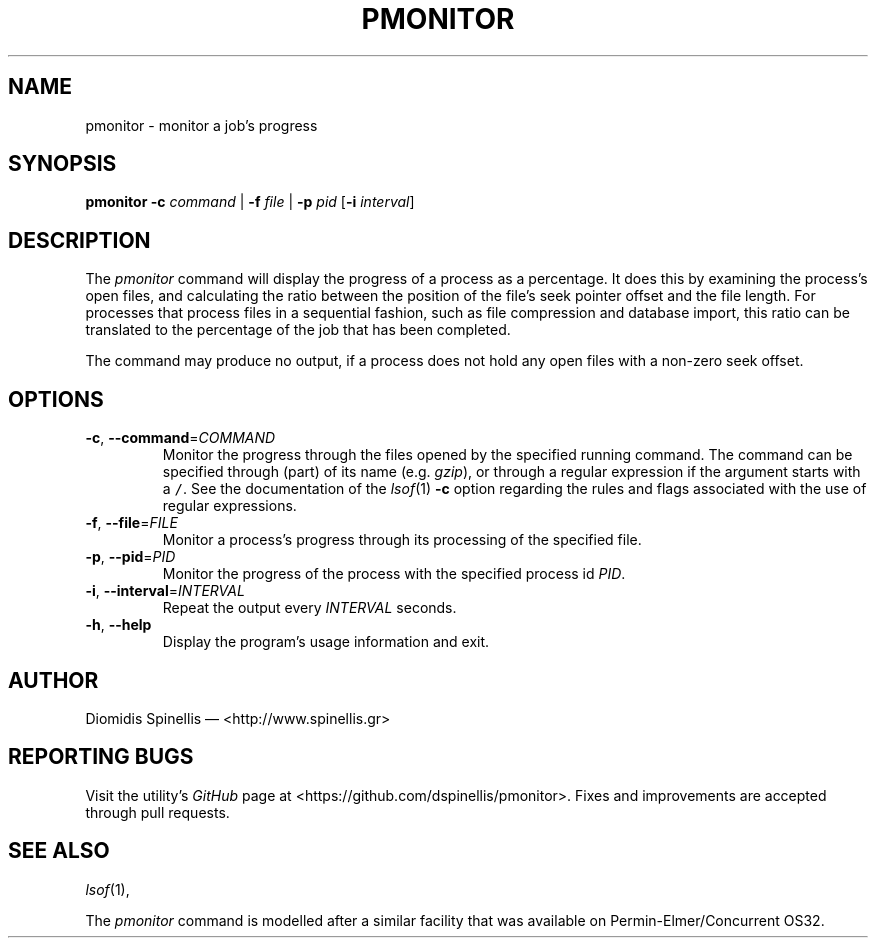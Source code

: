 .TH PMONITOR 1 "9 July 2015"
.\"
.\" (C) Copyright 2006-2015 Diomidis Spinellis
.\"
.\"  Licensed under the Apache License, Version 2.0 (the "License");
.\"  you may not use this file except in compliance with the License.
.\"  You may obtain a copy of the License at
.\"
.\"      http://www.apache.org/licenses/LICENSE-2.0
.\"
.\"  Unless required by applicable law or agreed to in writing, software
.\"  distributed under the License is distributed on an "AS IS" BASIS,
.\"  WITHOUT WARRANTIES OR CONDITIONS OF ANY KIND, either express or implied.
.\"  See the License for the specific language governing permissions and
.\"  limitations under the License.
.\"
.SH NAME
pmonitor \- monitor a job's progress
.SH SYNOPSIS
\fBpmonitor\fP
\fB\-c\fP \fIcommand\fP |
\fB\-f\fP \fIfile\fP |
\fB\-p\fP \fIpid\fP
[\fB-i\fP \fIinterval\fP]
.SH DESCRIPTION
The \fIpmonitor\fP command will display the progress of a process
as a percentage.
It does this by examining the process's open files,
and calculating the ratio between
the position of the file's seek pointer offset and the file length.
For processes that process files in a sequential fashion,
such as file compression and database import, this ratio
can be translated to the percentage of the job that has been completed.
.PP
The command may produce no output, if a process does not hold any open
files with a non-zero seek offset.
.SH OPTIONS
.TP
\fB\-c\fP, \fB\-\-command\fP=\fICOMMAND\fP
Monitor the progress through the files opened by the specified running command.
The command can be specified through (part) of its name
(e.g. \fIgzip\fP), or through a regular expression if the
argument starts with a \fC/\fP.
See the documentation of the \fIlsof\fP(1) \fB\-c\fP option regarding
the rules and flags associated with the use of regular expressions.

.TP
\fB\-f\fP, \fB\-\-file\fP=\fIFILE\fP
Monitor a process's progress through its processing of the specified file.

.TP
\fB\-p\fP, \fB\-\-pid\fP=\fIPID\fP
Monitor the progress of the process with the specified process id \fIPID\fP.

.TP
\fB\-i\fP, \fB\-\-interval\fP=\fIINTERVAL\fP
Repeat the output every \fIINTERVAL\fP seconds.

.TP
\fB\-h\fP, \fB\-\-help\fP
Display the program's usage information and exit.

.SH AUTHOR
Diomidis Spinellis \(em <http://www.spinellis.gr>

.SH "REPORTING BUGS"
Visit the utility's \fIGitHub\fP page at
<https://github.com/dspinellis/pmonitor>.
Fixes and improvements are accepted through pull requests.

.SH "SEE ALSO"
\fIlsof\fP(1),
.PP
The \fIpmonitor\fP command is modelled after a similar facility
that was available on Permin-Elmer/Concurrent OS32.
